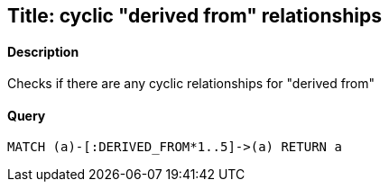 ## Title: cyclic "derived from" relationships

#### Description

Checks if there are any cyclic relationships for "derived from"

#### Query
[source,cypher]
----
MATCH (a)-[:DERIVED_FROM*1..5]->(a) RETURN a
----


